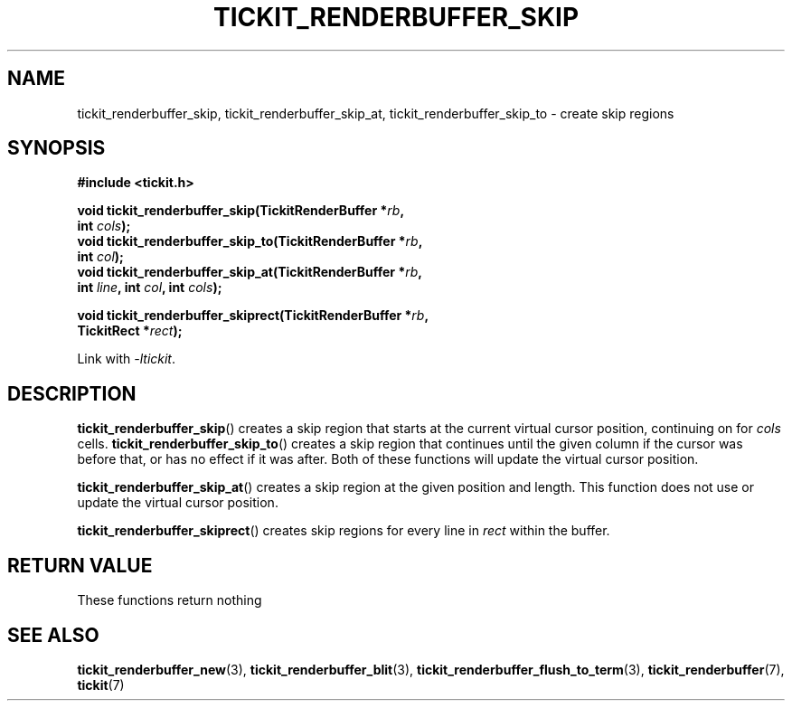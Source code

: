 .TH TICKIT_RENDERBUFFER_SKIP 3
.SH NAME
tickit_renderbuffer_skip, tickit_renderbuffer_skip_at, tickit_renderbuffer_skip_to \- create skip regions
.SH SYNOPSIS
.EX
.B #include <tickit.h>
.sp
.BI "void tickit_renderbuffer_skip(TickitRenderBuffer *" rb ,
.BI "         int " cols );
.BI "void tickit_renderbuffer_skip_to(TickitRenderBuffer *" rb ,
.BI "         int " col );
.BI "void tickit_renderbuffer_skip_at(TickitRenderBuffer *" rb ,
.BI "         int " line ", int " col ", int " cols );
.sp
.BI "void tickit_renderbuffer_skiprect(TickitRenderBuffer *" rb ,
.BI "         TickitRect *" rect );
.EE
.sp
Link with \fI\-ltickit\fP.
.SH DESCRIPTION
\fBtickit_renderbuffer_skip\fP() creates a skip region that starts at the current virtual cursor position, continuing on for \fIcols\fP cells. \fBtickit_renderbuffer_skip_to\fP() creates a skip region that continues until the given column if the cursor was before that, or has no effect if it was after. Both of these functions will update the virtual cursor position.
.PP
\fBtickit_renderbuffer_skip_at\fP() creates a skip region at the given position and length. This function does not use or update the virtual cursor position.
.PP
\fBtickit_renderbuffer_skiprect\fP() creates skip regions for every line in \fIrect\fP within the buffer.
.SH "RETURN VALUE"
These functions return nothing
.SH "SEE ALSO"
.BR tickit_renderbuffer_new (3),
.BR tickit_renderbuffer_blit (3),
.BR tickit_renderbuffer_flush_to_term (3),
.BR tickit_renderbuffer (7),
.BR tickit (7)
